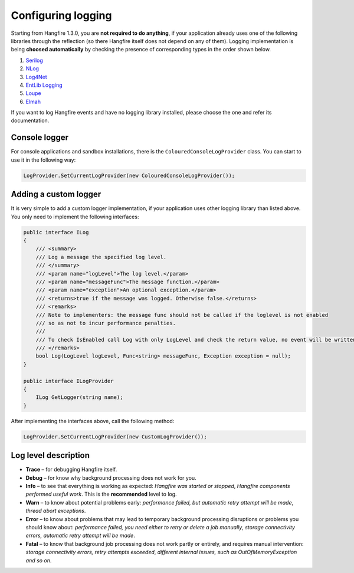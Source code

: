 Configuring logging
====================

Starting from Hangfire 1.3.0, you are **not required to do anything**, if your application already uses one of the following libraries through the reflection (so there Hangfire itself does not depend on any of them). Logging implementation is being **choosed automatically** by checking the presence of corresponding types in the order shown below.

1. `Serilog <http://serilog.net/>`_ 
2. `NLog <http://nlog-project.org/>`_
3. `Log4Net <https://logging.apache.org/log4net/>`_
4. `EntLib Logging <http://msdn.microsoft.com/en-us/library/ff647183.aspx>`_
5. `Loupe <http://www.gibraltarsoftware.com/Loupe>`_
6. `Elmah <https://code.google.com/p/elmah/>`_

If you want to log Hangfire events and have no logging library installed, please choose the one and refer its documentation.

Console logger
---------------

For console applications and sandbox installations, there is the ``ColouredConsoleLogProvider`` class. You can start to use it in the following way:

.. code-block:: csharp

   LogProvider.SetCurrentLogProvider(new ColouredConsoleLogProvider());

Adding a custom logger
-----------------------

It is very simple to add a custom logger implementation, if your application uses other logging library than listed above. You only need to implement the following interfaces:

.. code-block:: csharp

    public interface ILog
    {
        /// <summary>
        /// Log a message the specified log level.
        /// </summary>
        /// <param name="logLevel">The log level.</param>
        /// <param name="messageFunc">The message function.</param>
        /// <param name="exception">An optional exception.</param>
        /// <returns>true if the message was logged. Otherwise false.</returns>
        /// <remarks>
        /// Note to implementers: the message func should not be called if the loglevel is not enabled
        /// so as not to incur performance penalties.
        /// 
        /// To check IsEnabled call Log with only LogLevel and check the return value, no event will be written
        /// </remarks>
        bool Log(LogLevel logLevel, Func<string> messageFunc, Exception exception = null);
    }

    public interface ILogProvider
    {
        ILog GetLogger(string name);
    }

After implementing the interfaces above, call the following method:

.. code-block:: csharp

    LogProvider.SetCurrentLogProvider(new CustomLogProvider());

Log level description
----------------------

* **Trace** – for debugging Hangfire itself.
* **Debug** – for know why background processing does not work for you.
* **Info**  – to see that everything is working as expected: *Hangfire was started or stopped*, *Hangfire components performed useful work*. This is the **recommended** level to log.
* **Warn**  – to know about potential problems early: *performance failed, but automatic retry attempt will be made*, *thread abort exceptions*.
* **Error** – to know about problems that may lead to temporary background processing disruptions or problems you should know about: *performance failed, you need either to retry or delete a job manually*, *storage connectivity errors, automatic retry attempt will be made*.
* **Fatal** – to know that background job processing does not work partly or entirely, and requires manual intervention: *storage connectivity errors, retry attempts exceeded*, *different internal issues, such as OutOfMemoryException and so on*.
